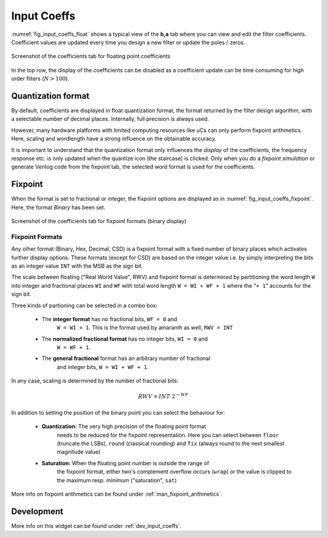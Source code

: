 Input Coeffs
============

:numref:`fig_input_coeffs_float` shows a typical view of the **b,a** tab where
you can view and edit the filter coefficients. Coefficient values are updated
every time you design a new filter or update the poles / zeros.

.. _fig_input_coeffs_float:

.. figure:: ../img/manual/pyfda_input_coeffs_float.png
   :alt: Screenshot of the coefficients tab for floating point coefficients
   :align: center
   :width: 50%

   Screenshot of the coefficients tab for floating point coefficients

In the top row, the display of the coefficients can be disabled as a coefficient
update can be time consuming for high order filters (:math:`N > 100`).

Quantization format
-------------------

By default, coefficients are displayed in float quantization format, the format returned
by the filter design algorithm, with a selectable number of decimal places. Internally,
full precision is always used.

However, many hardware platforms with limited computing resources like uCs can only
perform fixpoint arithmetics. Here, scaling and wordlength have a strong influence on
the obtainable accuracy.

It is important to understand that the quantization format only influences the *display*
of the coefficients, the frequency response etc. is only updated when the quantize
icon (the staircase) is clicked. Only when you do a *fixpoint simulation*
or generate Verilog code from the fixpoint tab, the selected word format is
used for the coefficients.

Fixpoint
---------
When the format is set to fractional or integer, the fixpoint options are displayed as in
:numref:`fig_input_coeffs_fixpoint`. Here, the format `Binary` has been set.

.. _fig_input_coeffs_fixpoint:

.. figure:: ../img/manual/pyfda_input_coeffs_fixpoint.png
   :alt: Screenshot of the coefficients tab for fixpoint formats
   :align: center
   :width: 50%

   Screenshot of the coefficients tab for fixpoint formats (binary display)

Fixpoint Formats
~~~~~~~~~~~~~~~~

Any other format (Binary,
Hex, Decimal, CSD) is a fixpoint format with a fixed number of binary places
which activates further display options. These formats (except for CSD)
are based on the integer value i.e. by simply interpreting the bits as an
integer value ``INT`` with the MSB as the sign bit.

The scale between floating ("Real World Value", RWV) and fixpoint format 
is determined by partitioning
the word length ``W`` into integer and fractional places ``WI`` and ``WF``
with total word length ``W = WI + WF + 1`` where the "``+ 1``" accounts for
the sign bit.

Three kinds of partioning can be selected in a combo box:

    - The **integer format** has no fractional bits, ``WF = 0`` and
        ``W = WI + 1``. This is the format used by amaranth as well, ``RWV = INT``

    - The **normalized fractional format** has no integer bits, ``WI = 0`` and
        ``W = WF + 1``.

    - The **general fractional** format has an arbitrary number of fractional
        and integer bits, ``W = WI + WF + 1``.

In any case, scaling is determined by the number of fractional bits:

.. math::

    RWV = INT \cdot 2^{-WF}

In addition to setting the position of the binary point you can select the
behaviour for:

    - **Quantization:** The very high precision of the floating point format
        needs to be reduced for the fixpoint representation. Here you can select
        between ``floor`` (truncate the LSBs), ``round`` (classical rounding) and
        ``fix`` (always round to the next smallest magnitude value)

    - **Saturation:** When the floating point number is outside the range of
        the fixpoint format, either two's complement overflow occurs (``wrap``)
        or the value is clipped to the maximum resp. minimum ("saturation", ``sat``)

More info on fixpoint arithmetics can be found under :ref:`man_fixpoint_arithmetics`.

Development
-----------

More info on this widget can be found under :ref:`dev_input_coeffs`.

